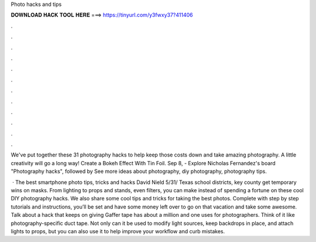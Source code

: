 Photo hacks and tips



𝐃𝐎𝐖𝐍𝐋𝐎𝐀𝐃 𝐇𝐀𝐂𝐊 𝐓𝐎𝐎𝐋 𝐇𝐄𝐑𝐄 ===> https://tinyurl.com/y3fwxy37?411406



.



.



.



.



.



.



.



.



.



.



.



.

We've put together these 31 photography hacks to help keep those costs down and take amazing photography. A little creativity will go a long way! Create a Bokeh Effect With Tin Foil. Sep 8, - Explore Nicholas Fernandez's board "Photography hacks", followed by See more ideas about photography, diy photography, photography tips.

 · The best smartphone photo tips, tricks and hacks David Nield 5/31/ Texas school districts, key county get temporary wins on masks. From lighting to props and stands, even filters, you can make instead of spending a fortune on these cool DIY photography hacks. We also share some cool tips and tricks for taking the best photos. Complete with step by step tutorials and instructions, you’ll be set and have some money left over to go on that vacation and take some awesome. Talk about a hack that keeps on giving Gaffer tape has about a million and one uses for photographers. Think of it like photography-specific duct tape. Not only can it be used to modify light sources, keep backdrops in place, and attach lights to props, but you can also use it to help improve your workflow and curb mistakes.
